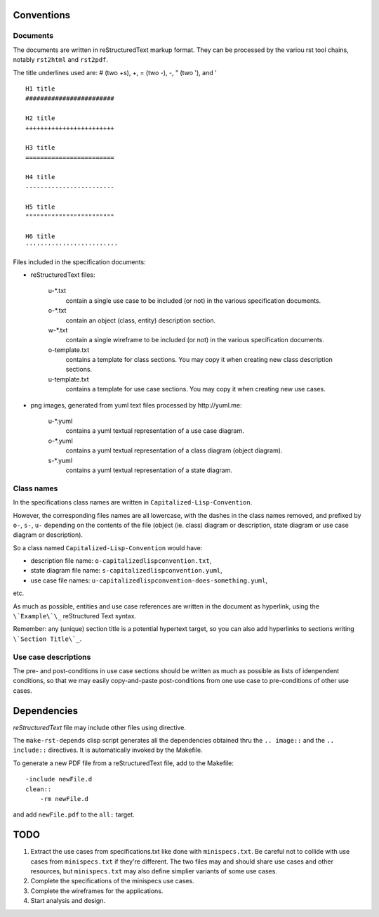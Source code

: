 .. comment: -*- mode:rst; coding:utf-8; electric-indent-mode:nil; tab-always-indent:t -*-

Conventions
================================================================================

Documents
--------------------------------------------------------------------------------

The documents are written in reStructuredText markup format.  They can
be processed by the variou rst tool chains, notably ``rst2html`` and
``rst2pdf``.

The title underlines used are: # (two +s), +, = (two -), -, " (two '), and ' ::

    H1 title
    ########################

    H2 title
    ++++++++++++++++++++++++

    H3 title
    ========================

    H4 title
    ------------------------

    H5 title
    """"""""""""""""""""""""

    H6 title
    '''''''''''''''''''''''''



Files included in the specification documents:

- reStructuredText files:

    u-\*.txt
        contain a single use case to be included (or not) in the various
        specification documents.

    o-\*.txt
        contain an object (class, entity) description section.

    w-\*.txt
        contain a single wireframe to be included (or not) in the various
        specification documents.

    o-template.txt
        contains a template for class sections. You may copy it
        when creating new class description sections.

    u-template.txt
        contains a template for use case sections. You may copy it when
        creating new use cases.


- png images, generated from yuml text files processed by _`http://yuml.me`:

    u-\*.yuml
        contains a yuml textual representation of a use case diagram.

    o-\*.yuml
        contains a yuml textual representation of a class diagram (object diagram).

    s-\*.yuml
        contains a yuml textual representation of a state diagram.


Class names
--------------------------------------------------------------------------------

In the specifications class names are written in
``Capitalized-Lisp-Convention``.

However, the corresponding files names are all lowercase, with the dashes in the
class names removed, and prefixed by ``o-``, ``s-``, ``u-`` depending on the
contents of the file (object (ie. class) diagram or description, state diagram
or use case diagram or description).

So a class named ``Capitalized-Lisp-Convention`` would have:

- description file name: ``o-capitalizedlispconvention.txt``,

- state diagram file name: ``s-capitalizedlispconvention.yuml``,

- use case file names: ``u-capitalizedlispconvention-does-something.yuml``,

etc.

As much as possible, entities and use case references are written in the
document as hyperlink, using the ``\`Example\`\_`` reStructured Text syntax.

Remember: any (unique) section title is a potential hypertext target, so you can
also add hyperlinks to sections writing ``\`Section Title\`_``.


Use case descriptions
--------------------------------------------------------------------------------

The pre- and post-conditions in use case sections should be written as much as
possible as lists of idenpendent conditions, so that we may easily
copy-and-paste post-conditions from one use case to pre-conditions of other use
cases.


Dependencies
================================================================================

`reStructuredText` file may include other files using directive.

The ``make-rst-depends`` clisp script generates all the dependencies
obtained thru the ``.. image::`` and the ``.. include::`` directives.
It is automatically invoked by the Makefile.

To generate a new PDF file from a reStructuredText file, add to the Makefile: ::

    -include newFile.d
    clean::
        -rm newFile.d

and add ``newFile.pdf`` to the ``all:`` target.



TODO
================================================================================

#. Extract the use cases from specifications.txt like done with
   ``minispecs.txt``.  Be careful not to collide with use cases from
   ``minispecs.txt`` if they're different.  The two files may and
   should share use cases and other resources, but ``minispecs.txt``
   may also define simplier variants of some use cases.

#. Complete the specifications of the minispecs use cases.

#. Complete the wireframes for the applications.

#. Start analysis and design.
